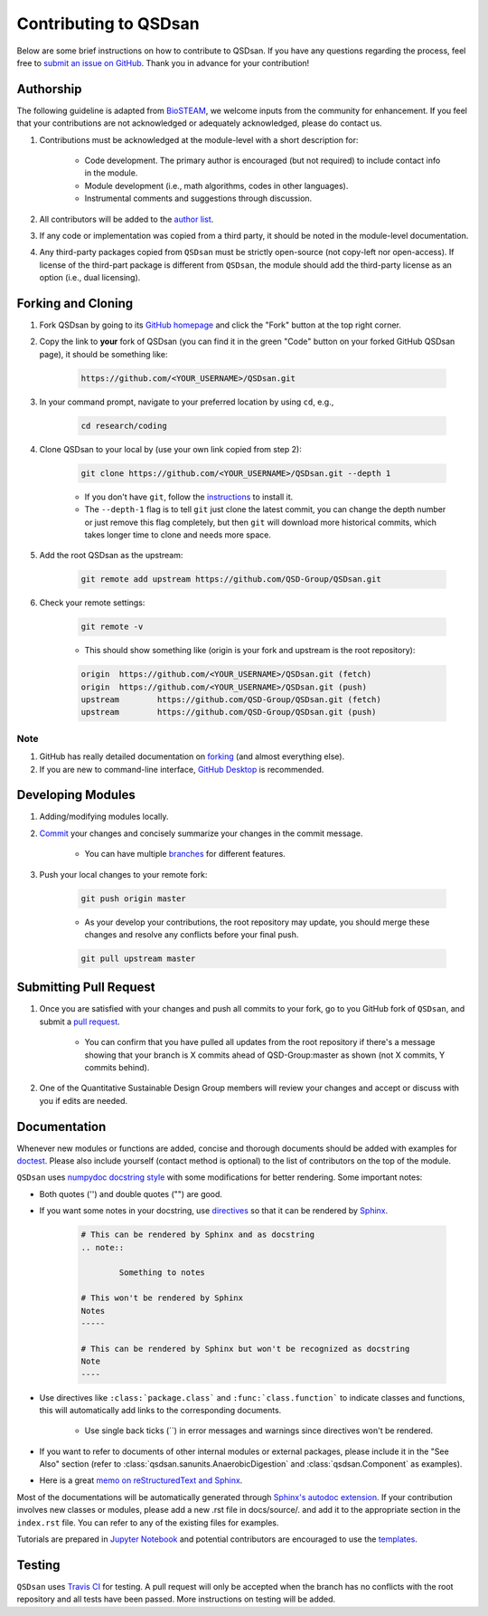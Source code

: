 Contributing to QSDsan
======================

Below are some brief instructions on how to contribute to QSDsan. If you have any questions regarding the process, feel free to `submit an issue on GitHub <https://github.com/QSD-Group/QSDsan/issues>`_. Thank you in advance for your contribution!

Authorship
----------
The following guideline is adapted from `BioSTEAM <https://biosteam.readthedocs.io/en/latest/CONTRIBUTING.html#authorship>`_, we welcome inputs from the community for enhancement. If you feel that your contributions are not acknowledged or adequately acknowledged, please do contact us.

#. Contributions must be acknowledged at the module-level with a short description for:

	- Code development. The primary author is encouraged (but not required) to include contact info in the module.
	- Module development (i.e., math algorithms, codes in other languages).
	- Instrumental comments and suggestions through discussion.

#. All contributors will be added to the `author list <https://qsdsan.readthedocs.io/en/latest/AUTHORS.html>`_.

#. If any code or implementation was copied from a third party, it should be noted in the module-level documentation.

#. Any third-party packages copied from ``QSDsan`` must be strictly open-source (not copy-left nor open-access). If license of the third-part package is different from ``QSDsan``, the module should add the third-party license as an option (i.e., dual licensing).


Forking and Cloning
-------------------
#. Fork QSDsan by going to its `GitHub homepage <https://github.com/QSD-Group/QSDsan>`_ and click the "Fork" button at the top right corner.

#. Copy the link to **your** fork of QSDsan (you can find it in the green "Code" button on your forked GitHub QSDsan page), it should be something like:

	.. code:: bash

	    https://github.com/<YOUR_USERNAME>/QSDsan.git

	.. image:: ./for_developers/images/code.png
		:height: 200
		:align: center


#. In your command prompt, navigate to your preferred location by using ``cd``, e.g.,

	.. code:: bash

	    cd research/coding


#. Clone QSDsan to your local by (use your own link copied from step 2):

	.. code:: bash

	    git clone https://github.com/<YOUR_USERNAME>/QSDsan.git --depth 1

	- If you don't have ``git``, follow the `instructions <https://git-scm.com/book/en/v2/Getting-Started-Installing-Git>`_ to install it.
	- The ``--depth-1`` flag is to tell ``git`` just clone the latest commit, you can change the depth number or just remove this flag completely, but then ``git`` will download more historical commits, which takes longer time to clone and needs more space.

#. Add the root QSDsan as the upstream:

	.. code:: bash

	    git remote add upstream https://github.com/QSD-Group/QSDsan.git

#. Check your remote settings:

	.. code:: bash

	    git remote -v

	- This should show something like (origin is your fork and upstream is the root repository):

	.. code:: bash

		origin	https://github.com/<YOUR_USERNAME>/QSDsan.git (fetch)
		origin	https://github.com/<YOUR_USERNAME>/QSDsan.git (push)
		upstream	https://github.com/QSD-Group/QSDsan.git (fetch)
		upstream	https://github.com/QSD-Group/QSDsan.git (push)

Note
^^^^
#. GitHub has really detailed documentation on `forking <https://docs.github.com/en/github/getting-started-with-github/fork-a-repo>`_ (and almost everything else).
#. If you are new to command-line interface, `GitHub Desktop <https://desktop.github.com/>`_ is recommended.


Developing Modules
------------------
#. Adding/modifying modules locally.

#. `Commit <https://git-scm.com/docs/git-commit>`_ your changes and concisely summarize your changes in the commit message.

	- You can have multiple `branches <https://git-scm.com/book/en/v2/Git-Branching-Basic-Branching-and-Merging>`_ for different features.

#. Push your local changes to your remote fork:

	.. code:: bash

	    git push origin master

	- As your develop your contributions, the root repository may update, you should merge these changes and resolve any conflicts before your final push.

	.. code:: bash

	    git pull upstream master


Submitting Pull Request
-----------------------
#. Once you are satisfied with your changes and push all commits to your fork, go to you GitHub fork of ``QSDsan``, and submit a `pull request <https://docs.github.com/en/github/collaborating-with-issues-and-pull-requests/creating-a-pull-request>`_.

	- You can confirm that you have pulled all updates from the root repository if there's a message showing that your branch is X commits ahead of QSD-Group:master as shown (not X commits, Y commits behind).

	.. image:: ./for_developers/images/commit.png
		:align: center

#. One of the Quantitative Sustainable Design Group members will review your changes and accept or discuss with you if edits are needed.


Documentation
-------------
Whenever new modules or functions are added, concise and thorough documents should be added with examples for `doctest <https://docs.python.org/3/library/doctest.html>`_. Please also include yourself (contact method is optional) to the list of contributors on the top of the module.

``QSDsan`` uses `numpydoc docstring style <https://numpydoc.readthedocs.io/en/latest/format.html>`_ with some modifications for better rendering. Some important notes:

- Both quotes ('') and double quotes ("") are good.
- If you want some notes in your docstring, use `directives <https://docutils.sourceforge.io/docs/ref/rst/directives.html>`_ so that it can be rendered by `Sphinx <https://www.sphinx-doc.org/en/master/>`_.
	
	.. code::

		# This can be rendered by Sphinx and as docstring
		.. note::

			Something to notes

		# This won't be rendered by Sphinx
		Notes
		-----

		# This can be rendered by Sphinx but won't be recognized as docstring
		Note
		----

- Use directives like ``:class:`package.class``` and ``:func:`class.function``` to indicate classes and functions, this will automatically add links to the corresponding documents.

	- Use single back ticks (``) in error messages and warnings since directives won't be rendered.

- If you want to refer to documents of other internal modules or external packages, please include it in the "See Also" section (refer to :class:`qsdsan.sanunits.AnaerobicDigestion` and :class:`qsdsan.Component` as examples).
- Here is a great `memo on reStructuredText and Sphinx <https://rest-sphinx-memo.readthedocs.io/en/latest/>`_.


Most of the documentations will be automatically generated through `Sphinx's autodoc extension <https://www.sphinx-doc.org/en/master/usage/extensions/autodoc.html>`_. If your contribution involves new classes or modules, please add a new .rst file in docs/source/. and add it to the appropriate section in the ``index.rst`` file. You can refer to any of the existing files for examples.

Tutorials are prepared in `Jupyter Notebook <https://jupyter.org/>`_ and potential contributors are encouraged to use the `templates <https://github.com/QSD-Group/QSDsan/tree/master/docs/source/for_developers>`_.


Testing
-------
``QSDsan`` uses `Travis CI <https://travis-ci.com/>`_ for testing. A pull request will only be accepted when the branch has no conflicts with the root repository and all tests have been passed. More instructions on testing will be added.


